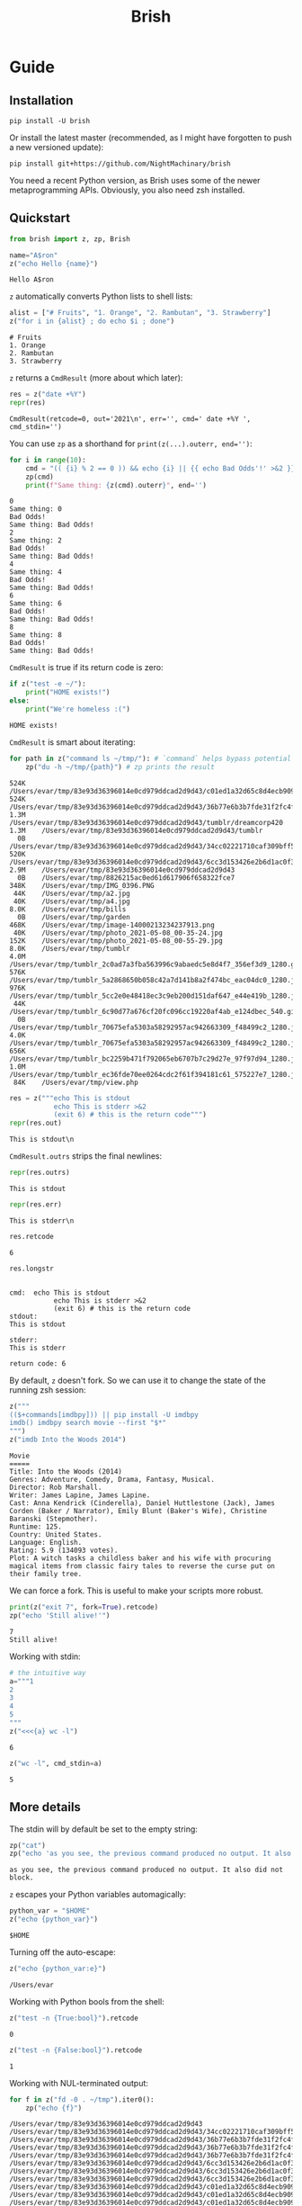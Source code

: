 #+TITLE: Brish

* private docs :noexport:
Invalid unicode characters (binary data) in the stdout and the stderr are escaped:
#+begin_src python :session p1 :results output :exports both :wrap example
print("hi")
print(repr(z("print -r -- 'Fade_–_One_Reason_opening_Deadman_w.mp3'").outrs)) # we can't input the invalid chars yet :facepalms:
#+end_src

#+RESULTS:
#+begin_example
hi
#+end_example

* Guide
** Installation

~pip install -U brish~

Or install the latest master (recommended, as I might have forgotten to push a new versioned update):

~pip install git+https://github.com/NightMachinary/brish~

You need a recent Python version, as Brish uses some of the newer metaprogramming APIs. Obviously, you also need zsh installed.

** Quickstart

#+begin_src python :session p1 :results silent :tangle tests/test_tangled1.py
from brish import z, zp, Brish
#+end_src

#+begin_src python :session p1 :results silent :exports none :tangle tests/test_tangled1.py
NI = True
#+end_src

#+begin_src python :session p1 :results silent :exports none
NI = False
#+end_src

#+name: t1
#+begin_src python :session p1 :results value :exports both :tangle tests/test_tangled1.py
name="A$ron"
z("echo Hello {name}")
#+end_src

#+RESULTS: t1
#+begin_example
Hello A$ron
#+end_example


#+begin_src python :session p1 :var t1=t1 :results value :exports none :tangle tests/test_tangled1.py
def test1():
    assert t1 == "Hello A$ron"
    return True
NI or test1()
#+end_src

#+RESULTS:
#+begin_example
True
#+end_example

~z~ automatically converts Python lists to shell lists:
#+name: t2
#+begin_src python :session p1 :results value :exports both :tangle tests/test_tangled1.py
alist = ["# Fruits", "1. Orange", "2. Rambutan", "3. Strawberry"]
z("for i in {alist} ; do echo $i ; done")
#+end_src

#+RESULTS: t2
#+begin_example
# Fruits
1. Orange
2. Rambutan
3. Strawberry
#+end_example

#+begin_src python :session p1 :var t2=t2 :results value :exports none :tangle tests/test_tangled1.py
def test2():
    assert t2 == """# Fruits
1. Orange
2. Rambutan
3. Strawberry"""
NI or test2()
#+end_src

#+RESULTS:
#+begin_example
None
#+end_example

~z~ returns a ~CmdResult~ (more about which later):

#+begin_src python :session p1 :results value :exports both
res = z("date +%Y")
repr(res)
#+end_src

#+RESULTS:
#+begin_example
CmdResult(retcode=0, out='2021\n', err='', cmd=' date +%Y ', cmd_stdin='')
#+end_example

You can use ~zp~ as a shorthand for ~print(z(...).outerr, end='')~:

#+begin_src python :session p1 :results output :exports both
for i in range(10):
    cmd = "(( {i} % 2 == 0 )) && echo {i} || {{ echo Bad Odds'!' >&2 }}" # Using {{ and }} as escapes for { and }
    zp(cmd)
    print(f"Same thing: {z(cmd).outerr}", end='')
#+end_src

#+RESULTS:
#+begin_example
0
Same thing: 0
Bad Odds!
Same thing: Bad Odds!
2
Same thing: 2
Bad Odds!
Same thing: Bad Odds!
4
Same thing: 4
Bad Odds!
Same thing: Bad Odds!
6
Same thing: 6
Bad Odds!
Same thing: Bad Odds!
8
Same thing: 8
Bad Odds!
Same thing: Bad Odds!
#+end_example

~CmdResult~ is true if its return code is zero:
#+name: t3
#+begin_src python :session p1 :results output :exports both :tangle tests/test_tangled1.py
if z("test -e ~/"):
    print("HOME exists!")
else:
    print("We're homeless :(")
#+end_src

#+RESULTS: t3
#+begin_example
HOME exists!
#+end_example

#+begin_src python :session p1 :var t3=t3 :results value :exports none :tangle tests/test_tangled1.py
assert t3 == "HOME exists!"
#+end_src

#+RESULTS:

~CmdResult~ is smart about iterating:
#+name: t4
#+begin_src python :session p1 :results output :exports both :tangle tests/test_tangled1.py
for path in z("command ls ~/tmp/"): # `command` helps bypass potential aliases defined on `ls`
    zp("du -h ~/tmp/{path}") # zp prints the result
#+end_src

#+RESULTS: t4
#+begin_example
524K	/Users/evar/tmp/83e93d36396014e0cd979ddcad2d9d43/c01ed1a32d65c8d4ecb9095509e61f97
524K	/Users/evar/tmp/83e93d36396014e0cd979ddcad2d9d43/36b77e6b3b7fde31f2fc4f182c0ecf82
1.3M	/Users/evar/tmp/83e93d36396014e0cd979ddcad2d9d43/tumblr/dreamcorp420
1.3M	/Users/evar/tmp/83e93d36396014e0cd979ddcad2d9d43/tumblr
  0B	/Users/evar/tmp/83e93d36396014e0cd979ddcad2d9d43/34cc02221710caf309bff5ca96808d7a
520K	/Users/evar/tmp/83e93d36396014e0cd979ddcad2d9d43/6cc3d153426e2b6d1ac0f3736aaf74a1
2.9M	/Users/evar/tmp/83e93d36396014e0cd979ddcad2d9d43
  0B	/Users/evar/tmp/8826215ac0ed61d617906f658322fce7
348K	/Users/evar/tmp/IMG_0396.PNG
 44K	/Users/evar/tmp/a2.jpg
 40K	/Users/evar/tmp/a4.jpg
8.0K	/Users/evar/tmp/bills
  0B	/Users/evar/tmp/garden
468K	/Users/evar/tmp/image-14000213234237913.png
 40K	/Users/evar/tmp/photo_2021-05-08_00-35-24.jpg
152K	/Users/evar/tmp/photo_2021-05-08_00-55-29.jpg
8.0K	/Users/evar/tmp/tumblr
4.0M	/Users/evar/tmp/tumblr_2c0ad7a3fba563996c9abaedc5e8d4f7_356ef3d9_1280.gif
576K	/Users/evar/tmp/tumblr_5a2868650b058c42a7d141b8a2f474bc_eac04dc0_1280.jpg
976K	/Users/evar/tmp/tumblr_5cc2e0e48418ec3c9eb200d151daf647_e44e419b_1280.jpg
 44K	/Users/evar/tmp/tumblr_6c90d77a676cf20fc096cc19220af4ab_e124dbec_540.gif.mp4
  0B	/Users/evar/tmp/tumblr_70675efa5303a58292957ac942663309_f48499c2_1280.jpg
4.0K	/Users/evar/tmp/tumblr_70675efa5303a58292957ac942663309_f48499c2_1280.jpg.aria2
656K	/Users/evar/tmp/tumblr_bc2259b471f792065eb6707b7c29d27e_97f97d94_1280.jpg
1.0M	/Users/evar/tmp/tumblr_ec36fde70ee0264cdc2f61f394181c61_575227e7_1280.jpg
 84K	/Users/evar/tmp/view.php
#+end_example

#+begin_src python :session p1 :results value :exports both
res = z("""echo This is stdout
           echo This is stderr >&2
           (exit 6) # this is the return code""")
repr(res.out)
#+end_src

#+RESULTS:
#+begin_example
This is stdout\n
#+end_example

~CmdResult.outrs~ strips the final newlines:

#+begin_src python :session p1 :results value :exports both
repr(res.outrs)
#+end_src

#+RESULTS:
#+begin_example
This is stdout
#+end_example

#+begin_src python :session p1 :results value :exports both
repr(res.err)
#+end_src

#+RESULTS:
#+begin_example
This is stderr\n
#+end_example

#+begin_src python :session p1 :results value :exports both
res.retcode
#+end_src

#+RESULTS:
#+begin_example
6
#+end_example

#+begin_src python :session p1 :results value :exports both
res.longstr
#+end_src

#+RESULTS:
#+begin_example

cmd:  echo This is stdout
           echo This is stderr >&2
           (exit 6) # this is the return code
stdout:
This is stdout

stderr:
This is stderr

return code: 6
#+end_example

By default, ~z~ doesn't fork. So we can use it to change the state of the running zsh session:
#+begin_src python :session p1 :results value :exports both
z("""
(($+commands[imdbpy])) || pip install -U imdbpy
imdb() imdbpy search movie --first "$*"
""")
z("imdb Into the Woods 2014")
#+end_src

#+RESULTS:
#+begin_example
Movie
=====
Title: Into the Woods (2014)
Genres: Adventure, Comedy, Drama, Fantasy, Musical.
Director: Rob Marshall.
Writer: James Lapine, James Lapine.
Cast: Anna Kendrick (Cinderella), Daniel Huttlestone (Jack), James Corden (Baker / Narrator), Emily Blunt (Baker's Wife), Christine Baranski (Stepmother).
Runtime: 125.
Country: United States.
Language: English.
Rating: 5.9 (134093 votes).
Plot: A witch tasks a childless baker and his wife with procuring magical items from classic fairy tales to reverse the curse put on their family tree.
#+end_example

We can force a fork. This is useful to make your scripts more robust.
#+begin_src python :session p1 :results output :exports both
print(z("exit 7", fork=True).retcode)
zp("echo 'Still alive!'")
#+end_src

#+RESULTS:
#+begin_example
7
Still alive!
#+end_example

Working with stdin:
#+begin_src python :session p1 :results value :exports both
# the intuitive way
a="""1
2
3
4
5
"""
z("<<<{a} wc -l")
#+end_src

#+RESULTS:
#+begin_example
6
#+end_example

#+begin_src python :session p1 :results value :exports both
z("wc -l", cmd_stdin=a)
#+end_src

#+RESULTS:
#+begin_example
5
#+end_example

** More details
The stdin will by default be set to the empty string:
#+begin_src python :session p1 :results output :exports both
zp("cat")
zp("echo 'as you see, the previous command produced no output. It also did not block.'")
#+end_src

#+RESULTS:
#+begin_example
as you see, the previous command produced no output. It also did not block.
#+end_example

~z~ escapes your Python variables automagically:
#+begin_src python :session p1 :results value :exports both
python_var = "$HOME"
z("echo {python_var}")
#+end_src

#+RESULTS:
#+begin_example
$HOME
#+end_example

Turning off the auto-escape:
#+begin_src python :session p1 :results value :exports both
z("echo {python_var:e}")
#+end_src

#+RESULTS:
#+begin_example
/Users/evar
#+end_example

Working with Python bools from the shell:
#+begin_src python :session p1 :results value :exports both
z("test -n {True:bool}").retcode
#+end_src

#+RESULTS:
#+begin_example
0
#+end_example

#+begin_src python :session p1 :results value :exports both
z("test -n {False:bool}").retcode
#+end_src

#+RESULTS:
#+begin_example
1
#+end_example

Working with NUL-terminated output:
#+begin_src python :session p1 :results output :exports both
for f in z("fd -0 . ~/tmp").iter0():
    zp("echo {f}")
#+end_src

#+RESULTS:
#+begin_example
/Users/evar/tmp/83e93d36396014e0cd979ddcad2d9d43
/Users/evar/tmp/83e93d36396014e0cd979ddcad2d9d43/34cc02221710caf309bff5ca96808d7a
/Users/evar/tmp/83e93d36396014e0cd979ddcad2d9d43/36b77e6b3b7fde31f2fc4f182c0ecf82
/Users/evar/tmp/83e93d36396014e0cd979ddcad2d9d43/36b77e6b3b7fde31f2fc4f182c0ecf82/tumblr_9527f4f6d2f1a39ef2b839780831f38f_859e5e2b_2048.jpg
/Users/evar/tmp/83e93d36396014e0cd979ddcad2d9d43/36b77e6b3b7fde31f2fc4f182c0ecf82/tumblr_dd64a6ced93d19ffe78b47cf3439373d_e8e18fb0_2048.jpg
/Users/evar/tmp/83e93d36396014e0cd979ddcad2d9d43/6cc3d153426e2b6d1ac0f3736aaf74a1
/Users/evar/tmp/83e93d36396014e0cd979ddcad2d9d43/6cc3d153426e2b6d1ac0f3736aaf74a1/tumblr_9527f4f6d2f1a39ef2b839780831f38f_859e5e2b_2048.jpg
/Users/evar/tmp/83e93d36396014e0cd979ddcad2d9d43/6cc3d153426e2b6d1ac0f3736aaf74a1/tumblr_dd64a6ced93d19ffe78b47cf3439373d_e8e18fb0_2048.jpg
/Users/evar/tmp/83e93d36396014e0cd979ddcad2d9d43/c01ed1a32d65c8d4ecb9095509e61f97
/Users/evar/tmp/83e93d36396014e0cd979ddcad2d9d43/c01ed1a32d65c8d4ecb9095509e61f97/tumblr_9527f4f6d2f1a39ef2b839780831f38f_859e5e2b_2048.jpg
/Users/evar/tmp/83e93d36396014e0cd979ddcad2d9d43/c01ed1a32d65c8d4ecb9095509e61f97/tumblr_dd64a6ced93d19ffe78b47cf3439373d_e8e18fb0_2048.jpg
/Users/evar/tmp/83e93d36396014e0cd979ddcad2d9d43/tumblr
/Users/evar/tmp/83e93d36396014e0cd979ddcad2d9d43/tumblr/dreamcorp420
/Users/evar/tmp/83e93d36396014e0cd979ddcad2d9d43/tumblr/dreamcorp420/tumblr_dreamcorp420_650543836474589184_01.gif
/Users/evar/tmp/8826215ac0ed61d617906f658322fce7
/Users/evar/tmp/IMG_0396.PNG
/Users/evar/tmp/a2.jpg
/Users/evar/tmp/a4.jpg
/Users/evar/tmp/bills
/Users/evar/tmp/garden
/Users/evar/tmp/image-14000213234237913.png
/Users/evar/tmp/photo_2021-05-08_00-35-24.jpg
/Users/evar/tmp/photo_2021-05-08_00-55-29.jpg
/Users/evar/tmp/tumblr
/Users/evar/tmp/tumblr_2c0ad7a3fba563996c9abaedc5e8d4f7_356ef3d9_1280.gif
/Users/evar/tmp/tumblr_5a2868650b058c42a7d141b8a2f474bc_eac04dc0_1280.jpg
/Users/evar/tmp/tumblr_5cc2e0e48418ec3c9eb200d151daf647_e44e419b_1280.jpg
/Users/evar/tmp/tumblr_6c90d77a676cf20fc096cc19220af4ab_e124dbec_540.gif.mp4
/Users/evar/tmp/tumblr_70675efa5303a58292957ac942663309_f48499c2_1280.jpg
/Users/evar/tmp/tumblr_70675efa5303a58292957ac942663309_f48499c2_1280.jpg.aria2
/Users/evar/tmp/tumblr_bc2259b471f792065eb6707b7c29d27e_97f97d94_1280.jpg
/Users/evar/tmp/tumblr_ec36fde70ee0264cdc2f61f394181c61_575227e7_1280.jpg
/Users/evar/tmp/view.php
#+end_example

You can bypass the automatic iterable conversion by converting the iterable to a string first:
#+begin_src python :session p1 :results value :exports both
z("echo {'    '.join(map(str,alist))}")
#+end_src

#+RESULTS:
#+begin_example
# Fruits    1. Orange    2. Rambutan    3. Strawberry
#+end_example

Normal Python formatting syntax works as expected:

#+begin_src python :session p1 :results value :exports both
z("echo {67:f}")
#+end_src

#+RESULTS:
#+begin_example
67.0
#+end_example

#+begin_src python :session p1 :exports both :results verbatim
z("echo {[11, 45]!s}")
#+end_src

#+RESULTS:
#+begin_example
[11, 45]
#+end_example


You can obviously nest your ~z~ calls:
#+begin_src python :session p1 :results value :exports both
z("""echo monkey$'\n'{z("curl -s https://www.poemist.com/api/v1/randompoems | jq --raw-output '.[0].content'")}$'\n'end | sed -e 's/monkey/Random Poem:/'""")
#+end_src

#+RESULTS:
#+begin_example
Random Poem:
’Tis said that the Passion Flower,
   With its figures of spear and sword
And hammer and nails, is a symbol
   Of the Woe of our Blessed Lord.
So still in the Heart of Beauty
   Has been hidden, since Life drew breath,
The sword and the spear of Anguish,
   And the hammer and nails of Death.
end
#+end_example

*** The Brish Class
~z~ and ~zp~ are just convenience methods:

#+begin_example
bsh = Brish()
z = bsh.z
zp = bsh.zp
zq = bsh.zsh_quote
zs = bsh.zstring
#+end_example

You can use ~Brish~ instances yourself (all arguments to it are optional). The boot command ~boot_cmd~ allows you to easily initialize the zsh session:

#+begin_src python :session p1 :results value :exports both
my_own_brish = Brish(boot_cmd="mkdir -p ~/tmp ; cd ~/tmp")
my_own_brish.z("echo $PWD")
#+end_src

#+RESULTS:
#+begin_example
/Users/evar/tmp
#+end_example

~Brish.z~ itself is sugar around ~Brish.zstring~ and ~Brish.send_cmd~:
#+begin_src python :session p1 :results value :exports both
cmd_str = my_own_brish.zstring("echo zstring constructs the command string that will be sent to zsh. It interpolates the Pythonic variables: {python_var} {alist}")
cmd_str
#+end_src

#+RESULTS:
#+begin_example
 echo zstring constructs the command string that will be sent to zsh. It interpolates the Pythonic variables: '$HOME' '# Fruits' '1. Orange' '2. Rambutan' '3. Strawberry'
#+end_example

#+begin_src python :session p1 :results value :exports both
my_own_brish.send_cmd(cmd_str)
#+end_src

#+RESULTS:
#+begin_example
zstring constructs the command string that will be sent to zsh. It interpolates the Pythonic variables: $HOME # Fruits 1. Orange 2. Rambutan 3. Strawberry
#+end_example

You can restart a Brish instance:
#+begin_src python :session p1 :results output :exports both
my_own_brish.z("a=56")
my_own_brish.zp("echo Before restart: $a")
my_own_brish.restart()
my_own_brish.zp("echo After restart: $a")
my_own_brish.zp("echo But the boot_cmd has run in the restarted instance, too: $PWD")
#+end_src

#+RESULTS:
#+begin_example
Before restart: 56
After restart:
But the boot_cmd has run in the restarted instance, too: /Users/evar/tmp
#+end_example

~Brish~ is threadsafe. I have built [[https://github.com/NightMachinary/BrishGarden][BrishGarden]] on top of ~Brish~ to provide an HTTP REST API for executing zsh code (if wanted, in sessions). Using ~BrishGarden~, you can embed ~zsh~ in pretty much any programming language, and pay no cost whatsoever for its startup. It can also function as a remote code executor.

**** Parallel execution using =server_count=
=server_count= allows the underlying =zsh= instance of a =Brish= object to fork that many times, and so serve that many clients in parallel. This will not increase the startup time, as the forking happens after loading the =zsh= interpreter completely.

I have combined this with =GNU parallel= to easily parallelize my =zsh= functions.

#+begin_src python :session p1 :results output :exports both
n = 32
my_parallel_brish = Brish(server_count=n)

import logging
import threading
import time

def thread_function(name):
    logging.info("Thread %s: starting", name)
    my_parallel_brish.zp("echo Started {name} at $EPOCHREALTIME ; sleep 10 ; echo Finished {name} at $EPOCHREALTIME")
    logging.info("Thread %s: finishing", name)

if __name__ == "__main__":
    format = "%(asctime)s: %(message)s"
    logging.basicConfig(format=format, level=logging.INFO,
                        datefmt="%H:%M:%S")

    threads = list()
    now = float(z("echo $EPOCHREALTIME").outrs)
    for index in range(32):
        logging.info("Main    : create and start thread %d.", index)
        x = threading.Thread(target=thread_function, args=(index,))
        threads.append(x)
        x.start()

    for index, thread in enumerate(threads):
        logging.info("Main    : before joining thread %d.", index)
        thread.join()
        logging.info("Main    : thread %d done", index)

    end = float(z("echo $EPOCHREALTIME").outrs)
    print(f"Took {(end - now)}")




#+end_src

#+RESULTS:
#+begin_example
17:25:26: Main    : create and start thread 0.
17:25:26: Thread 0: starting
17:25:26: Main    : create and start thread 1.
17:25:26: Thread 1: starting
17:25:26: Main    : create and start thread 2.
17:25:26: Thread 2: starting
17:25:26: Main    : create and start thread 3.
17:25:26: Thread 3: starting
17:25:26: Main    : create and start thread 4.
17:25:26: Thread 4: starting
17:25:26: Main    : create and start thread 5.
17:25:26: Thread 5: starting
17:25:26: Main    : create and start thread 6.
17:25:26: Thread 6: starting
17:25:26: Main    : create and start thread 7.
17:25:26: Thread 7: starting
17:25:26: Main    : create and start thread 8.
17:25:26: Thread 8: starting
17:25:26: Main    : create and start thread 9.
17:25:26: Thread 9: starting
17:25:26: Main    : create and start thread 10.
17:25:26: Thread 10: starting
17:25:26: Main    : create and start thread 11.
17:25:26: Thread 11: starting
17:25:26: Main    : create and start thread 12.
17:25:26: Thread 12: starting
17:25:26: Main    : create and start thread 13.
17:25:26: Thread 13: starting
17:25:26: Main    : create and start thread 14.
17:25:26: Thread 14: starting
17:25:26: Main    : create and start thread 15.
17:25:26: Thread 15: starting
17:25:26: Main    : create and start thread 16.
17:25:26: Thread 16: starting
17:25:26: Main    : create and start thread 17.
17:25:26: Thread 17: starting
17:25:26: Main    : create and start thread 18.
17:25:26: Thread 18: starting
17:25:26: Main    : create and start thread 19.
17:25:26: Thread 19: starting
17:25:26: Main    : create and start thread 20.
17:25:26: Thread 20: starting
17:25:26: Main    : create and start thread 21.
17:25:26: Thread 21: starting
17:25:26: Main    : create and start thread 22.
17:25:26: Thread 22: starting
17:25:26: Main    : create and start thread 23.
17:25:26: Thread 23: starting
17:25:26: Main    : create and start thread 24.
17:25:26: Thread 24: starting
17:25:26: Main    : create and start thread 25.
17:25:26: Thread 25: starting
17:25:26: Main    : create and start thread 26.
17:25:26: Thread 26: starting
17:25:26: Main    : create and start thread 27.
17:25:26: Thread 27: starting
17:25:26: Main    : create and start thread 28.
17:25:26: Thread 28: starting
17:25:26: Main    : create and start thread 29.
17:25:26: Thread 29: starting
17:25:26: Main    : create and start thread 30.
17:25:26: Thread 30: starting
17:25:26: Main    : create and start thread 31.
17:25:26: Thread 31: starting
17:25:26: Main    : before joining thread 0.
Started 0 at 1620651326.2126729488
Finished 0 at 1620651336.2229239941
17:25:36: Thread 0: finishing
17:25:36: Main    : thread 0 done
17:25:36: Main    : before joining thread 1.
Started 1 at 1620651327.2022259235
Finished 1 at 1620651337.2120540142
17:25:37: Thread 1: finishing
17:25:37: Main    : thread 1 done
17:25:37: Main    : before joining thread 2.
Started 30 at 1620651327.2101778984
Finished 30 at 1620651337.2140960693
17:25:37: Thread 30: finishing
Started 2 at 1620651328.2068090439
Finished 2 at 1620651338.2182691097
17:25:38: Thread 2: finishing
17:25:38: Main    : thread 2 done
17:25:38: Main    : before joining thread 3.
Started 31 at 1620651328.2222359180
Finished 31 at 1620651338.2338199615
17:25:38: Thread 31: finishing
Started 7 at 1620651329.2063989639
Finished 7 at 1620651339.2115590572
17:25:39: Thread 7: finishing
Started 15 at 1620651330.2087130547
Finished 15 at 1620651340.2192440033
17:25:40: Thread 15: finishing
Started 21 at 1620651331.2160348892
Finished 21 at 1620651341.2246019840
17:25:41: Thread 21: finishing
Started 23 at 1620651332.2160398960
Finished 23 at 1620651342.2200219631
17:25:42: Thread 23: finishing
Started 9 at 1620651333.2236700058
Finished 9 at 1620651343.2359619141
17:25:43: Thread 9: finishing
Started 18 at 1620651334.2257950306
Finished 18 at 1620651344.2365601063
17:25:44: Thread 18: finishing
Started 12 at 1620651335.2241439819
Finished 12 at 1620651345.2335329056
17:25:45: Thread 12: finishing
Started 20 at 1620651336.2342200279
Finished 20 at 1620651346.2429049015
17:25:46: Thread 20: finishing
Started 16 at 1620651337.4859669209
Finished 16 at 1620651347.4899230003
17:25:47: Thread 16: finishing
Started 22 at 1620651338.2339038849
Finished 22 at 1620651348.2375440598
17:25:48: Thread 22: finishing
Started 19 at 1620651339.2459530830
Finished 19 at 1620651349.2504169941
17:25:49: Thread 19: finishing
Started 13 at 1620651340.2416980267
Finished 13 at 1620651350.2485001087
17:25:50: Thread 13: finishing
Started 10 at 1620651340.2490129471
Finished 10 at 1620651350.2568130493
17:25:50: Thread 10: finishing
Started 29 at 1620651341.2439520359
Finished 29 at 1620651351.2504179478
17:25:51: Thread 29: finishing
Started 25 at 1620651342.2465701103
Finished 25 at 1620651352.2498950958
17:25:52: Thread 25: finishing
Started 17 at 1620651343.2493131161
Finished 17 at 1620651353.2571830750
17:25:53: Thread 17: finishing
Started 28 at 1620651344.2550890446
Finished 28 at 1620651354.2586359978
17:25:54: Thread 28: finishing
Started 14 at 1620651345.2569661140
Finished 14 at 1620651355.2659308910
17:25:55: Thread 14: finishing
Started 5 at 1620651346.2559928894
Finished 5 at 1620651356.2631940842
17:25:56: Thread 5: finishing
Started 4 at 1620651347.2538421154
Finished 4 at 1620651357.2619009018
17:25:57: Thread 4: finishing
Started 3 at 1620651347.2638580799
Finished 3 at 1620651357.2686970234
17:25:57: Thread 3: finishing
17:25:57: Main    : thread 3 done
17:25:57: Main    : before joining thread 4.
17:25:57: Main    : thread 4 done
17:25:57: Main    : before joining thread 5.
17:25:57: Main    : thread 5 done
17:25:57: Main    : before joining thread 6.
Started 26 at 1620651348.2553079128
Finished 26 at 1620651358.2628009319
17:25:58: Thread 26: finishing
Started 27 at 1620651348.2706210613
Finished 27 at 1620651358.2781529427
17:25:58: Thread 27: finishing
Started 24 at 1620651349.2586579323
Finished 24 at 1620651359.2646100521
17:25:59: Thread 24: finishing
Started 11 at 1620651350.2648739815
Finished 11 at 1620651360.2702779770
17:26:00: Thread 11: finishing
Started 8 at 1620651351.2621378899
Finished 8 at 1620651361.2658278942
17:26:01: Thread 8: finishing
Started 6 at 1620651352.4786870480
Finished 6 at 1620651362.4896230698
17:26:02: Thread 6: finishing
17:26:02: Main    : thread 6 done
17:26:02: Main    : before joining thread 7.
17:26:02: Main    : thread 7 done
17:26:02: Main    : before joining thread 8.
17:26:02: Main    : thread 8 done
17:26:02: Main    : before joining thread 9.
17:26:02: Main    : thread 9 done
17:26:02: Main    : before joining thread 10.
17:26:02: Main    : thread 10 done
17:26:02: Main    : before joining thread 11.
17:26:02: Main    : thread 11 done
17:26:02: Main    : before joining thread 12.
17:26:02: Main    : thread 12 done
17:26:02: Main    : before joining thread 13.
17:26:02: Main    : thread 13 done
17:26:02: Main    : before joining thread 14.
17:26:02: Main    : thread 14 done
17:26:02: Main    : before joining thread 15.
17:26:02: Main    : thread 15 done
17:26:02: Main    : before joining thread 16.
17:26:02: Main    : thread 16 done
17:26:02: Main    : before joining thread 17.
17:26:02: Main    : thread 17 done
17:26:02: Main    : before joining thread 18.
17:26:02: Main    : thread 18 done
17:26:02: Main    : before joining thread 19.
17:26:02: Main    : thread 19 done
17:26:02: Main    : before joining thread 20.
17:26:02: Main    : thread 20 done
17:26:02: Main    : before joining thread 21.
17:26:02: Main    : thread 21 done
17:26:02: Main    : before joining thread 22.
17:26:02: Main    : thread 22 done
17:26:02: Main    : before joining thread 23.
17:26:02: Main    : thread 23 done
17:26:02: Main    : before joining thread 24.
17:26:02: Main    : thread 24 done
17:26:02: Main    : before joining thread 25.
17:26:02: Main    : thread 25 done
17:26:02: Main    : before joining thread 26.
17:26:02: Main    : thread 26 done
17:26:02: Main    : before joining thread 27.
17:26:02: Main    : thread 27 done
17:26:02: Main    : before joining thread 28.
17:26:02: Main    : thread 28 done
17:26:02: Main    : before joining thread 29.
17:26:02: Main    : thread 29 done
17:26:02: Main    : before joining thread 30.
17:26:02: Main    : thread 30 done
17:26:02: Main    : before joining thread 31.
17:26:02: Main    : thread 31 done
Took 36.33210492134094
#+end_example

* Security considerations

I am not a security expert, and security doesn't come by default in these situations. So be careful if you use untrusted input in the commands fed to zsh. Nevertheless, I can't imagine any (non-obvious) attack vectors, as the input gets automatically escaped by default. Feedback by security experts will be appreciated.

Note that you can create security holes for yourself, by, e.g., running =eval= on user input:

#+begin_src python :session p1 :results value :exports both
untrusted_input = " ; echo do evil | cat"
z("eval {untrusted_input}") # unsafe
#+end_src

#+RESULTS:
#+begin_example
do evil
#+end_example

#+begin_src python :session p1 :results value :exports both
z("echo {untrusted_input}") # safe
#+end_src

#+RESULTS:
#+begin_example
 ; echo do evil | cat
#+end_example

# One thing to keep in mind is that Brish purposely uses the zsh from your PATH. That zsh will load its dotfiles as usual.

* Known issues
** Piping binary (non-text) output from zsh to Python does not work

* Future features

I like to add a mode where the zsh session inherits the stderr from the parent Python process. This allows usage of interactive programs like ~fzf~.

If you have any good design ideas, create an issue!

* Related projects

- [[https://github.com/sharkdp/pysh][pysh]] uses comments in bash scripts to switch the interpreter to Python, allowing variable reuse between the two.
- [[https://github.com/tomerfiliba/plumbum][plumbum]] is a small yet feature-rich library for shell script-like programs in Python. It attempts to mimic the shell syntax ("shell combinators") where it makes sense, while keeping it all Pythonic and cross-platform. I personally like this one a lot. A robust option that is also easy-to-use.
- [[https://github.com/timofurrer/shellfuncs][shellfuncs]]: Python API to execute shell functions as they would be Python functions. (Last commit is in 2017.)
- [[https://github.com/xonsh/xonsh][xonsh]] is a superset of Python 3.5+ with additional shell primitives.
- [[https://github.com/terrycojones/daudin][daudin]] [[https://github.com/terrycojones/daudin#how-commands-are-interpreted][tries]] to eval your code as Python, falling back to the shell if that fails. It does not currently reuse a shell session, thus incurring large overhead. I [[https://github.com/terrycojones/daudin/issues/11][think]] it can use Brish to solve this, but someone needs to contribute the support.
- [[https://github.com/oconnor663/duct.py][duct.py]] is a library for running child processes. It's quite low-level compared to the other projects in this list.
- ~python -c~ can also be powerful, especially if you write yourself a helper library in Python and some wrappers in your shell dotfiles. An example:
    #+BEGIN_EXAMPLE
    alias x='noglob calc-raw'
    calc-raw () {
        python3 -c "from math import *; print($*)"
    }
    #+END_EXAMPLE
- [[https://github.com/danylo-dubinin/zsh-jupyter-kernel][Z shell kernel for Jupyter Notebook]] allows you to do all sorts of stuff if you spend the time implementing your <65;45;18Musecase; See [[https://github.com/nnicandro/emacs-jupyter#org-mode-source-blocks][emacs-jupyter]] to get a taste of what's possible. [[https://github.com/jupyter/kernel_gateway][Jupyter Kernel Gateway]] also sounds promising, but I haven't tried it out yet. Beware the completion support in this kernel though. It uses a pre-alpha proof of concept [[https://github.com/Valodim/zsh-capture-completion][thingy]] that was very buggy when I tried it.
- Finally, if you're feeling adventurous, try Rust's [[https://github.com/rust-shell-script/rust_cmd_lib][rust_cmd_lib]]. It's quite beautiful.

* Licenses

Dual-licensed under MIT and GPL v3 or later.
